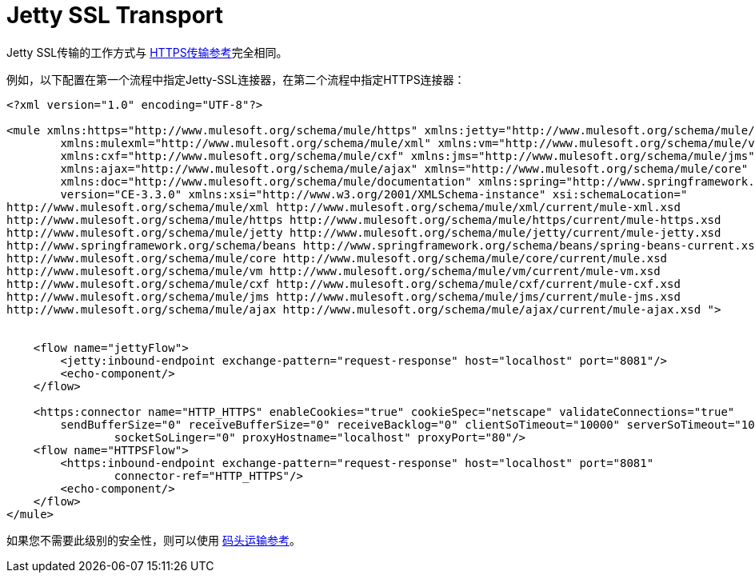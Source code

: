 =  Jetty SSL Transport

Jetty SSL传输的工作方式与 link:/mule-user-guide/v/3.4/https-transport-reference[HTTPS传输参考]完全相同。

例如，以下配置在第一个流程中指定Jetty-SSL连接器，在第二个流程中指定HTTPS连接器：

[source, xml, linenums]
----
<?xml version="1.0" encoding="UTF-8"?>

<mule xmlns:https="http://www.mulesoft.org/schema/mule/https" xmlns:jetty="http://www.mulesoft.org/schema/mule/jetty"
	xmlns:mulexml="http://www.mulesoft.org/schema/mule/xml" xmlns:vm="http://www.mulesoft.org/schema/mule/vm"
	xmlns:cxf="http://www.mulesoft.org/schema/mule/cxf" xmlns:jms="http://www.mulesoft.org/schema/mule/jms"
	xmlns:ajax="http://www.mulesoft.org/schema/mule/ajax" xmlns="http://www.mulesoft.org/schema/mule/core"
	xmlns:doc="http://www.mulesoft.org/schema/mule/documentation" xmlns:spring="http://www.springframework.org/schema/beans"
	version="CE-3.3.0" xmlns:xsi="http://www.w3.org/2001/XMLSchema-instance" xsi:schemaLocation="
http://www.mulesoft.org/schema/mule/xml http://www.mulesoft.org/schema/mule/xml/current/mule-xml.xsd
http://www.mulesoft.org/schema/mule/https http://www.mulesoft.org/schema/mule/https/current/mule-https.xsd
http://www.mulesoft.org/schema/mule/jetty http://www.mulesoft.org/schema/mule/jetty/current/mule-jetty.xsd
http://www.springframework.org/schema/beans http://www.springframework.org/schema/beans/spring-beans-current.xsd
http://www.mulesoft.org/schema/mule/core http://www.mulesoft.org/schema/mule/core/current/mule.xsd
http://www.mulesoft.org/schema/mule/vm http://www.mulesoft.org/schema/mule/vm/current/mule-vm.xsd
http://www.mulesoft.org/schema/mule/cxf http://www.mulesoft.org/schema/mule/cxf/current/mule-cxf.xsd
http://www.mulesoft.org/schema/mule/jms http://www.mulesoft.org/schema/mule/jms/current/mule-jms.xsd
http://www.mulesoft.org/schema/mule/ajax http://www.mulesoft.org/schema/mule/ajax/current/mule-ajax.xsd ">


    <flow name="jettyFlow">
        <jetty:inbound-endpoint exchange-pattern="request-response" host="localhost" port="8081"/>
        <echo-component/>
    </flow>

    <https:connector name="HTTP_HTTPS" enableCookies="true" cookieSpec="netscape" validateConnections="true"
    	sendBufferSize="0" receiveBufferSize="0" receiveBacklog="0" clientSoTimeout="10000" serverSoTimeout="10000"
   		socketSoLinger="0" proxyHostname="localhost" proxyPort="80"/>
    <flow name="HTTPSFlow">
        <https:inbound-endpoint exchange-pattern="request-response" host="localhost" port="8081"
        	connector-ref="HTTP_HTTPS"/>
        <echo-component/>
    </flow>
</mule>
----

如果您不需要此级别的安全性，则可以使用 link:/mule-user-guide/v/3.4/jetty-transport-reference[码头运输参考]。
